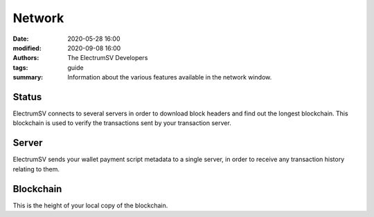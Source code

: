Network
=======

:date: 2020-05-28 16:00
:modified: 2020-09-08 16:00
:authors: The ElectrumSV Developers
:tags: guide
:summary: Information about the various features available in the network window.

Status
------

ElectrumSV connects to several servers in order to download block headers
and find out the longest blockchain. This blockchain is used to verify the
transactions sent by your transaction server.

Server
------

ElectrumSV sends your wallet payment script metadata to a single server,
in order to receive any transaction history relating to them.

Blockchain
----------

This is the height of your local copy of the blockchain.
